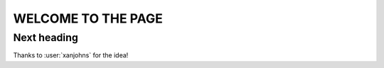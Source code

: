 WELCOME TO THE PAGE
===================

Next heading
------------

Thanks to :user:`xanjohns` for the idea!
